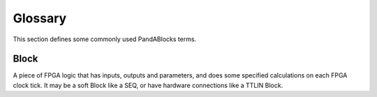 .. _glossary:

Glossary
========

This section defines some commonly used PandABlocks terms.

.. _block_:

Block
-----

A piece of FPGA logic that has inputs, outputs and parameters, and does
some specified calculations on each FPGA clock tick. It may be a soft Block like
a SEQ, or have hardware connections like a TTLIN Block.
